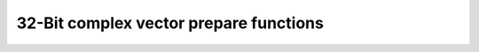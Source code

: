 
32-Bit complex vector prepare functions
---------------------------------------

.. doxygengroup:: vect_complex_s32_prepare_api
